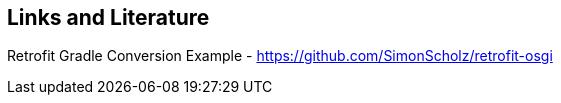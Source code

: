 == Links and Literature

Retrofit Gradle Conversion Example - https://github.com/SimonScholz/retrofit-osgi

